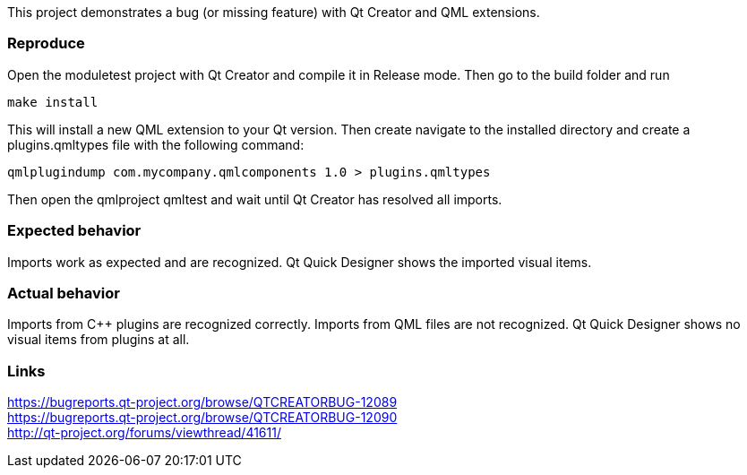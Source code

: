 This project demonstrates a bug (or missing feature) with Qt Creator and QML extensions.

Reproduce
~~~~~~~~~
Open the moduletest project with Qt Creator and compile it in Release mode. Then go to the build folder and run 
----
make install
----
This will install a new QML extension to your Qt version. Then create navigate to the installed directory 
and create a plugins.qmltypes file with the following command:
----
qmlplugindump com.mycompany.qmlcomponents 1.0 > plugins.qmltypes
----
Then open the qmlproject qmltest and wait until Qt Creator
has resolved all imports.

Expected behavior
~~~~~~~~~~~~~~~~~
Imports work as expected and are recognized. Qt Quick Designer shows the imported visual items.


Actual behavior
~~~~~~~~~~~~~~~
Imports from C++ plugins are recognized correctly. Imports from QML files are not recognized. Qt Quick Designer 
shows no visual items from plugins at all.

Links
~~~~~
https://bugreports.qt-project.org/browse/QTCREATORBUG-12089 +
https://bugreports.qt-project.org/browse/QTCREATORBUG-12090 +
http://qt-project.org/forums/viewthread/41611/
